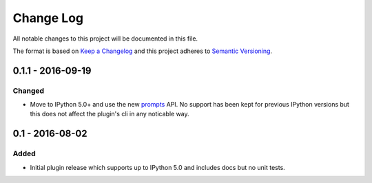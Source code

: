 Change Log
==========
All notable changes to this project will be documented in this file.

The format is based on `Keep a Changelog`_ and this project adheres to
`Semantic Versioning`_.

.. _Keep a Changelog: http://flask.pocoo.org/docs/0.11/quickstart/#routing
.. _Semantic Versioning: http://flask.pocoo.org/docs/0.11/quickstart/#routing


0.1.1 - 2016-09-19
------------------
Changed
*******
- Move to IPython 5.0+ and use the new `prompts`_ API. No support has
  been kept for previous IPython versions but this does not affect
  the plugin's cli in any noticable way.

.. _prompts: http://ipython.readthedocs.io/en/stable/config/details.html#custom-prompts


0.1 - 2016-08-02
----------------
Added
*****
- Initial plugin release which supports up to IPython 5.0 and includes
  docs but no unit tests.
